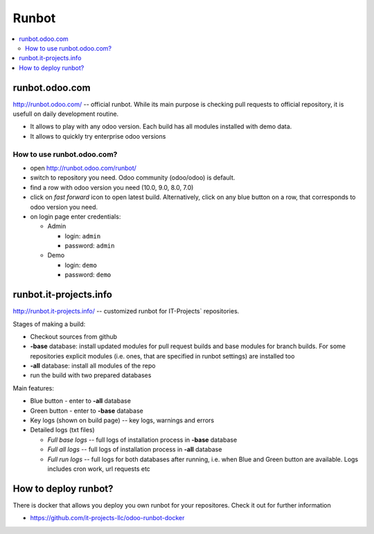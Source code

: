 ========
 Runbot
========

.. contents::
   :local:

runbot.odoo.com
===============

http://runbot.odoo.com/ -- official runbot. While its main purpose is checking pull requests to official repository, it is usefull on daily development routine.

* It allows to play with any odoo version. Each build has all modules installed with demo data.
* It allows to quickly try enterprise odoo versions

How to use runbot.odoo.com?
---------------------------

* open http://runbot.odoo.com/runbot/
* switch to repository you need. Odoo community (odoo/odoo) is default.
* find a row with odoo version you need (10.0, 9.0, 8.0, 7.0)
* click on *fast forward* icon to open latest build. Alternatively, click on any blue button on a row, that corresponds to odoo version you need.
* on login page enter credentials:

  * Admin

    * login: ``admin``
    * password: ``admin``

  * Demo

    * login: ``demo``
    * password: ``demo``

.. image:: ../images/runbot.odoo.com.png


runbot.it-projects.info
=======================

http://runbot.it-projects.info/ -- customized runbot for IT-Projects` repositories.

Stages of making a build:

* Checkout sources from github
* **-base** database: install updated modules for pull request builds and base
  modules for branch builds. For some repositories explicit modules (i.e. ones,
  that are specified in runbot settings) are installed too
* **-all** database: install all modules of the repo
* run the build with two prepared databases

Main features:

* Blue button - enter to **-all** database
* Green button - enter to **-base** database
* Key logs (shown on build page) -- key logs, warnings and errors
* Detailed logs (txt files)

  * *Full base logs* -- full logs of installation process in **-base** database
  * *Full all logs* -- full logs of installation process in **-all** database
  * *Full run logs* -- full logs for both databases after running, i.e. when Blue
    and Green button are available. Logs includes cron work, url requests etc


.. image:: ../images/runbot.it-projects.info.png



How to deploy runbot?
=====================

There is docker that allows you deploy you own runbot for your repositores. Check it out for further information

* https://github.com/it-projects-llc/odoo-runbot-docker
